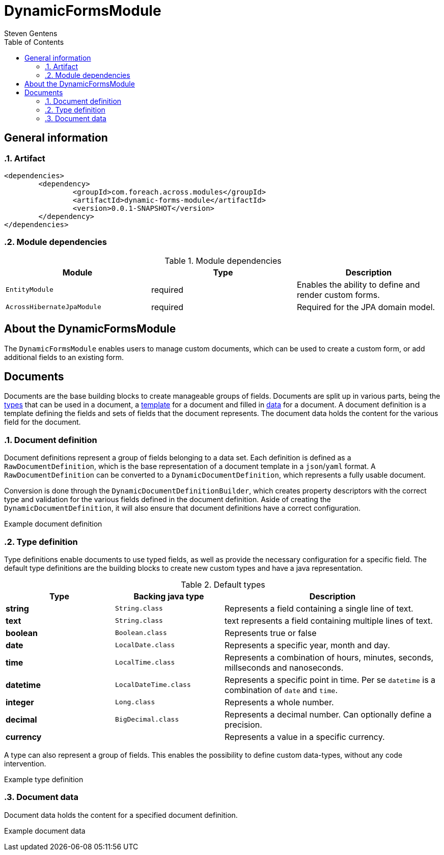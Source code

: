 = DynamicFormsModule
Steven Gentens
:toc: left
:sectanchors:
:module-version: 0.0.1-SNAPSHOT
:module-name: DynamicFormsModule
:module-artifact: dynamic-forms-module
:module-url: https://across.foreach.be/modules/DynamicFormsModule
:module-javadoc-url: https://across-docs.foreach.be/across-standard-modules/DynamicsFormsModule/0.0.1-SNAPSHOT/javadoc


:!sectnums:

== General information

:sectnums:
:chapter-number: 0

=== Artifact
[source,xml,indent=0]
[subs="verbatim,quotes,attributes"]
----
	<dependencies>
		<dependency>
			<groupId>com.foreach.across.modules</groupId>
			<artifactId>{module-artifact}</artifactId>
			<version>{module-version}</version>
		</dependency>
	</dependencies>
----

=== Module dependencies

.Module dependencies
|===
|Module |Type |Description

|`EntityModule`
|required
|Enables the ability to define and render custom forms.

|`AcrossHibernateJpaModule`
|required
|Required for the JPA domain model.

|===

//=== Module settings
//This module has no specific settings.
//
//== What's new in this version?
//:numbered!:
//
//=== 0.0.1-SNAPSHOT
//*

:!sectnums:

== About the DynamicFormsModule
The `DynamicFormsModule` enables users to manage custom documents, which can be used to create a custom form, or add additional fields to an existing form.

== Documents
Documents are the base building blocks to create manageable groups of fields.
Documents are split up in various parts, being the <<type-definition,types>> that can be used in a document, a <<document-definition,template>> for a document and filled in <<document-data,data>> for a document.
A document definition is a template defining the fields and sets of fields that the document represents.
The document data holds the content for the various field for the document.

:sectnums:
:chapter-number: 0

[#document-definition]
=== Document definition
Document definitions represent a group of fields belonging to a data set.
Each definition is defined as a `RawDocumentDefinition`, which is the base representation of a document template in a `json`/`yaml` format.
A `RawDocumentDefinition` can be converted to a `DynamicDocumentDefinition`, which represents a fully usable document.

Conversion is done through the `DynamicDocumentDefinitionBuilder`, which creates property descriptors with the correct type and validation for the various fields defined in the document definition.
Aside of creating the `DynamicDocumentDefinition`, it will also ensure that document definitions have a correct configuration.

//TODO
.Example document definition
[source,yaml,indent=0]
[subs="verbatim,quotes,attributes"]
----

----


[#type-definition]
=== Type definition
Type definitions enable documents to use typed fields, as well as provide the necessary configuration for a specific field.
The default type definitions are the building blocks to create new custom types and have a java representation.

.Default types
[cols="1,1,2", options="header"]
|===

|Type |Backing java type |Description

|*string*
|`String.class`
|Represents a field containing a single line of text.

|*text*
|`String.class`
|text represents a field containing multiple lines of text.

|*boolean*
|`Boolean.class`
|Represents true or false

|*date*
|`LocalDate.class`
|Represents a specific year, month and day.

|*time*
|`LocalTime.class`
|Represents a combination of hours, minutes, seconds, millseconds and nanoseconds.

|*datetime*
|`LocalDateTime.class`
|Represents a specific point in time. Per se `datetime` is a combination of `date` and `time`.

|*integer*
|`Long.class`
|Represents a whole number.

|*decimal*
|`BigDecimal.class`
|Represents a decimal number. Can optionally define a precision.

|*currency*
|
|Represents a value in a specific currency.

|===

A type can also represent a group of fields.
This enables the possibility to define custom data-types, without any code intervention.

//TODO
.Example type definition
[source,yaml,indent=0]
[subs="verbatim,quotes,attributes"]
----

----

[#document-data]
=== Document data
Document data holds the content for a specified document definition.

//TODO
.Example document data
[source,yaml,indent=0]
[subs="verbatim,quotes,attributes"]
----

----

:!sectnums:
